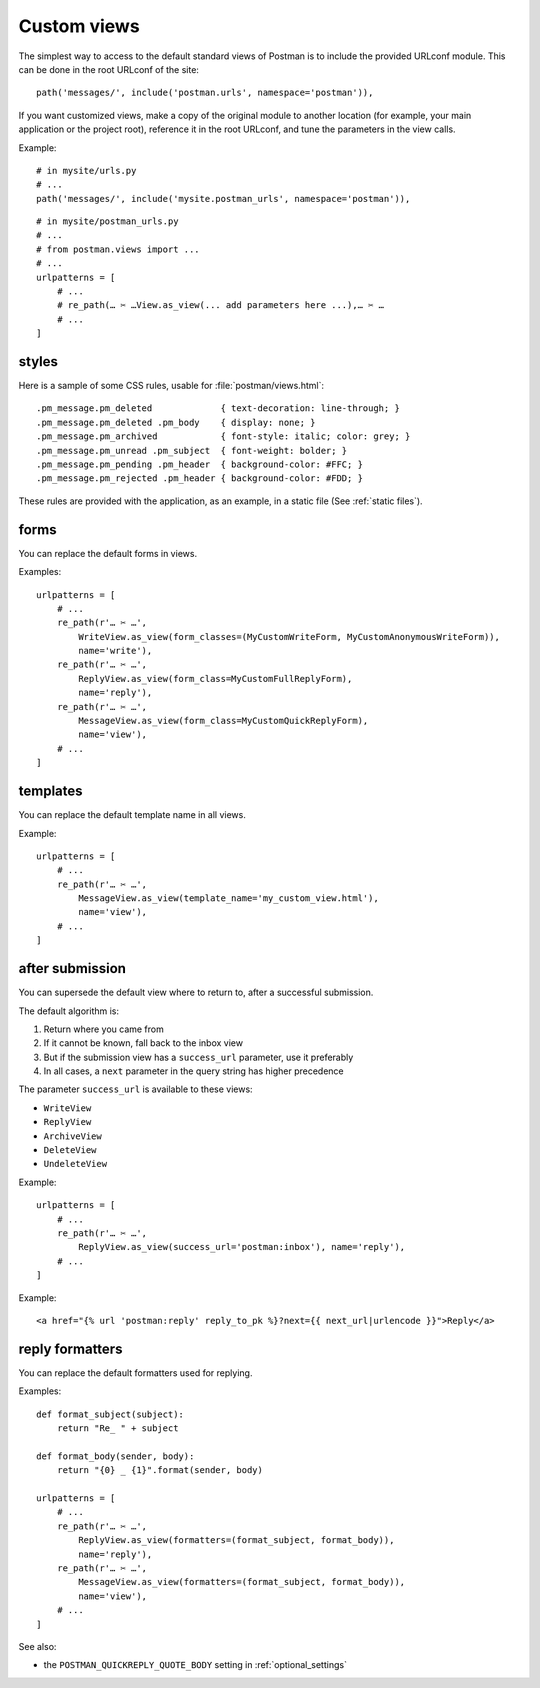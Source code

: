 Custom views
============

The simplest way to access to the default standard views of Postman is to include the provided URLconf module.
This can be done in the root URLconf of the site::

    path('messages/', include('postman.urls', namespace='postman')),

If you want customized views, make a copy of the original module to another location (for example, your main
application or the project root), reference it in the root URLconf, and tune the parameters in the view calls.

Example::

    # in mysite/urls.py
    # ...
    path('messages/', include('mysite.postman_urls', namespace='postman')),

::

    # in mysite/postman_urls.py
    # ...
    # from postman.views import ...
    # ...
    urlpatterns = [
        # ...
        # re_path(… ✂ …View.as_view(... add parameters here ...),… ✂ …
        # ...
    ]

.. _styles:

styles
------
Here is a sample of some CSS rules, usable for :file:`postman/views.html`::

    .pm_message.pm_deleted             { text-decoration: line-through; }
    .pm_message.pm_deleted .pm_body    { display: none; }
    .pm_message.pm_archived            { font-style: italic; color: grey; }
    .pm_message.pm_unread .pm_subject  { font-weight: bolder; }
    .pm_message.pm_pending .pm_header  { background-color: #FFC; }
    .pm_message.pm_rejected .pm_header { background-color: #FDD; }

These rules are provided with the application, as an example, in a static file (See :ref:`static files`).

forms
-----

You can replace the default forms in views.

Examples::

    urlpatterns = [
        # ...
        re_path(r'… ✂ …',
            WriteView.as_view(form_classes=(MyCustomWriteForm, MyCustomAnonymousWriteForm)),
            name='write'),
        re_path(r'… ✂ …',
            ReplyView.as_view(form_class=MyCustomFullReplyForm),
            name='reply'),
        re_path(r'… ✂ …',
            MessageView.as_view(form_class=MyCustomQuickReplyForm),
            name='view'),
        # ...
    ]

templates
---------

You can replace the default template name in all views.

Example::

    urlpatterns = [
        # ...
        re_path(r'… ✂ …',
            MessageView.as_view(template_name='my_custom_view.html'),
            name='view'),
        # ...
    ]

after submission
----------------

You can supersede the default view where to return to, after a successful submission.

The default algorithm is:

#. Return where you came from
#. If it cannot be known, fall back to the inbox view
#. But if the submission view has a ``success_url`` parameter, use it preferably
#. In all cases, a ``next`` parameter in the query string has higher precedence

The parameter ``success_url`` is available to these views:

* ``WriteView``
* ``ReplyView``
* ``ArchiveView``
* ``DeleteView``
* ``UndeleteView``

Example::

    urlpatterns = [
        # ...
        re_path(r'… ✂ …',
            ReplyView.as_view(success_url='postman:inbox'), name='reply'),
        # ...
    ]

Example::

    <a href="{% url 'postman:reply' reply_to_pk %}?next={{ next_url|urlencode }}">Reply</a>

reply formatters
----------------

You can replace the default formatters used for replying.

Examples::

    def format_subject(subject):
        return "Re_ " + subject

    def format_body(sender, body):
        return "{0} _ {1}".format(sender, body)

    urlpatterns = [
        # ...
        re_path(r'… ✂ …',
            ReplyView.as_view(formatters=(format_subject, format_body)),
            name='reply'),
        re_path(r'… ✂ …',
            MessageView.as_view(formatters=(format_subject, format_body)),
            name='view'),
        # ...
    ]

See also:

* the ``POSTMAN_QUICKREPLY_QUOTE_BODY`` setting in :ref:`optional_settings`
